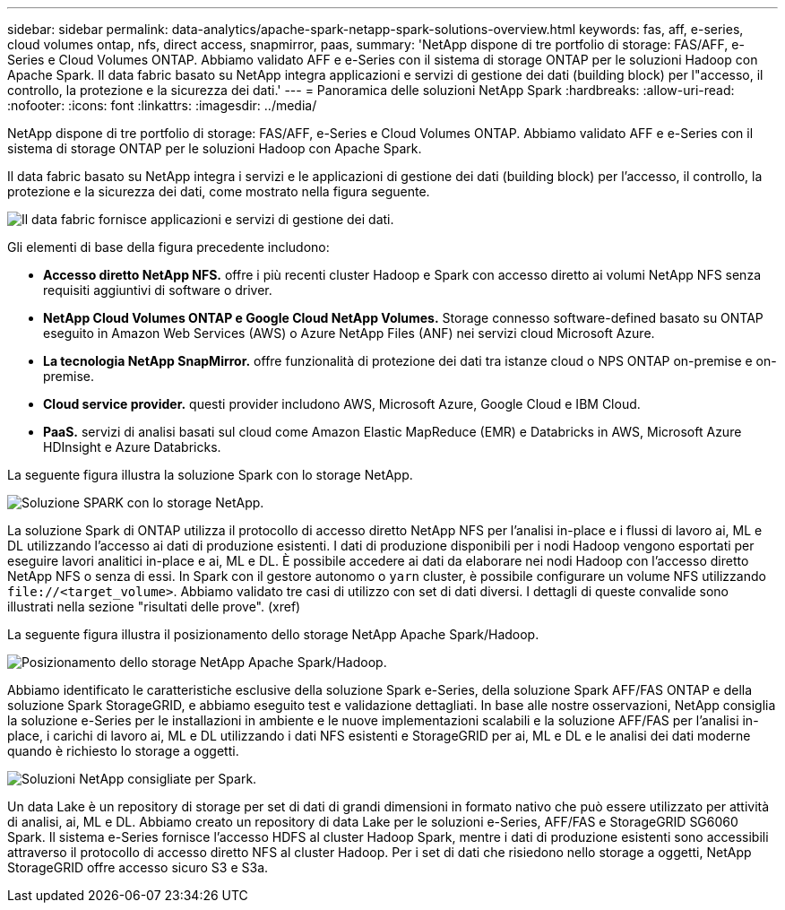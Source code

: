 ---
sidebar: sidebar 
permalink: data-analytics/apache-spark-netapp-spark-solutions-overview.html 
keywords: fas, aff, e-series, cloud volumes ontap, nfs, direct access, snapmirror, paas, 
summary: 'NetApp dispone di tre portfolio di storage: FAS/AFF, e-Series e Cloud Volumes ONTAP. Abbiamo validato AFF e e-Series con il sistema di storage ONTAP per le soluzioni Hadoop con Apache Spark. Il data fabric basato su NetApp integra applicazioni e servizi di gestione dei dati (building block) per l"accesso, il controllo, la protezione e la sicurezza dei dati.' 
---
= Panoramica delle soluzioni NetApp Spark
:hardbreaks:
:allow-uri-read: 
:nofooter: 
:icons: font
:linkattrs: 
:imagesdir: ../media/


[role="lead"]
NetApp dispone di tre portfolio di storage: FAS/AFF, e-Series e Cloud Volumes ONTAP. Abbiamo validato AFF e e-Series con il sistema di storage ONTAP per le soluzioni Hadoop con Apache Spark.

Il data fabric basato su NetApp integra i servizi e le applicazioni di gestione dei dati (building block) per l'accesso, il controllo, la protezione e la sicurezza dei dati, come mostrato nella figura seguente.

image:apache-spark-image4.png["Il data fabric fornisce applicazioni e servizi di gestione dei dati."]

Gli elementi di base della figura precedente includono:

* *Accesso diretto NetApp NFS.* offre i più recenti cluster Hadoop e Spark con accesso diretto ai volumi NetApp NFS senza requisiti aggiuntivi di software o driver.
* *NetApp Cloud Volumes ONTAP e Google Cloud NetApp Volumes.* Storage connesso software-defined basato su ONTAP eseguito in Amazon Web Services (AWS) o Azure NetApp Files (ANF) nei servizi cloud Microsoft Azure.
* *La tecnologia NetApp SnapMirror.* offre funzionalità di protezione dei dati tra istanze cloud o NPS ONTAP on-premise e on-premise.
* *Cloud service provider.* questi provider includono AWS, Microsoft Azure, Google Cloud e IBM Cloud.
* *PaaS.* servizi di analisi basati sul cloud come Amazon Elastic MapReduce (EMR) e Databricks in AWS, Microsoft Azure HDInsight e Azure Databricks.


La seguente figura illustra la soluzione Spark con lo storage NetApp.

image:apache-spark-image5.png["Soluzione SPARK con lo storage NetApp."]

La soluzione Spark di ONTAP utilizza il protocollo di accesso diretto NetApp NFS per l'analisi in-place e i flussi di lavoro ai, ML e DL utilizzando l'accesso ai dati di produzione esistenti. I dati di produzione disponibili per i nodi Hadoop vengono esportati per eseguire lavori analitici in-place e ai, ML e DL. È possibile accedere ai dati da elaborare nei nodi Hadoop con l'accesso diretto NetApp NFS o senza di essi. In Spark con il gestore autonomo o `yarn` cluster, è possibile configurare un volume NFS utilizzando `\file://<target_volume>`. Abbiamo validato tre casi di utilizzo con set di dati diversi. I dettagli di queste convalide sono illustrati nella sezione "risultati delle prove". (xref)

La seguente figura illustra il posizionamento dello storage NetApp Apache Spark/Hadoop.

image:apache-spark-image7.png["Posizionamento dello storage NetApp Apache Spark/Hadoop."]

Abbiamo identificato le caratteristiche esclusive della soluzione Spark e-Series, della soluzione Spark AFF/FAS ONTAP e della soluzione Spark StorageGRID, e abbiamo eseguito test e validazione dettagliati. In base alle nostre osservazioni, NetApp consiglia la soluzione e-Series per le installazioni in ambiente e le nuove implementazioni scalabili e la soluzione AFF/FAS per l'analisi in-place, i carichi di lavoro ai, ML e DL utilizzando i dati NFS esistenti e StorageGRID per ai, ML e DL e le analisi dei dati moderne quando è richiesto lo storage a oggetti.

image:apache-spark-image9.png["Soluzioni NetApp consigliate per Spark."]

Un data Lake è un repository di storage per set di dati di grandi dimensioni in formato nativo che può essere utilizzato per attività di analisi, ai, ML e DL. Abbiamo creato un repository di data Lake per le soluzioni e-Series, AFF/FAS e StorageGRID SG6060 Spark. Il sistema e-Series fornisce l'accesso HDFS al cluster Hadoop Spark, mentre i dati di produzione esistenti sono accessibili attraverso il protocollo di accesso diretto NFS al cluster Hadoop. Per i set di dati che risiedono nello storage a oggetti, NetApp StorageGRID offre accesso sicuro S3 e S3a.
